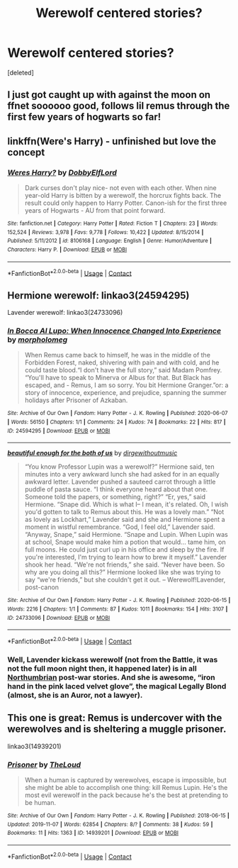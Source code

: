 #+TITLE: Werewolf centered stories?

* Werewolf centered stories?
:PROPERTIES:
:Score: 5
:DateUnix: 1602122349.0
:DateShort: 2020-Oct-08
:FlairText: Request
:END:
[deleted]


** I just got caught up with against the moon on ffnet soooooo good, follows lil remus through the first few years of hogwarts so far!
:PROPERTIES:
:Author: NatAliDenton
:Score: 2
:DateUnix: 1602123194.0
:DateShort: 2020-Oct-08
:END:


** linkffn(Were's Harry) - unfinished but love the concept
:PROPERTIES:
:Author: Leafyeyes417
:Score: 2
:DateUnix: 1602123748.0
:DateShort: 2020-Oct-08
:END:

*** [[https://www.fanfiction.net/s/8106168/1/][*/Weres Harry?/*]] by [[https://www.fanfiction.net/u/1077111/DobbyElfLord][/DobbyElfLord/]]

#+begin_quote
  Dark curses don't play nice- not even with each other. When nine year-old Harry is bitten by a werewolf, the horcrux fights back. The result could only happen to Harry Potter. Canon-ish for the first three years of Hogwarts - AU from that point forward.
#+end_quote

^{/Site/:} ^{fanfiction.net} ^{*|*} ^{/Category/:} ^{Harry} ^{Potter} ^{*|*} ^{/Rated/:} ^{Fiction} ^{T} ^{*|*} ^{/Chapters/:} ^{23} ^{*|*} ^{/Words/:} ^{152,524} ^{*|*} ^{/Reviews/:} ^{3,978} ^{*|*} ^{/Favs/:} ^{9,778} ^{*|*} ^{/Follows/:} ^{10,422} ^{*|*} ^{/Updated/:} ^{8/15/2014} ^{*|*} ^{/Published/:} ^{5/11/2012} ^{*|*} ^{/id/:} ^{8106168} ^{*|*} ^{/Language/:} ^{English} ^{*|*} ^{/Genre/:} ^{Humor/Adventure} ^{*|*} ^{/Characters/:} ^{Harry} ^{P.} ^{*|*} ^{/Download/:} ^{[[http://www.ff2ebook.com/old/ffn-bot/index.php?id=8106168&source=ff&filetype=epub][EPUB]]} ^{or} ^{[[http://www.ff2ebook.com/old/ffn-bot/index.php?id=8106168&source=ff&filetype=mobi][MOBI]]}

--------------

*FanfictionBot*^{2.0.0-beta} | [[https://github.com/FanfictionBot/reddit-ffn-bot/wiki/Usage][Usage]] | [[https://www.reddit.com/message/compose?to=tusing][Contact]]
:PROPERTIES:
:Author: FanfictionBot
:Score: 1
:DateUnix: 1602123773.0
:DateShort: 2020-Oct-08
:END:


** Hermione werewolf: linkao3(24594295)

Lavender werewolf: linkao3(24733096)
:PROPERTIES:
:Author: davidwelch158
:Score: 2
:DateUnix: 1602145145.0
:DateShort: 2020-Oct-08
:END:

*** [[https://archiveofourown.org/works/24594295][*/In Bocca Al Lupo: When Innocence Changed Into Experience/*]] by [[https://www.archiveofourown.org/users/morpholomeg/pseuds/morpholomeg][/morpholomeg/]]

#+begin_quote
  When Remus came back to himself, he was in the middle of the Forbidden Forest, naked, shivering with pain and with cold, and he could taste blood.“I don't have the full story,” said Madam Pomfrey. “You'll have to speak to Minerva or Albus for that. But Black has escaped, and - Remus, I am so sorry. You bit Hermione Granger.”or: a story of innocence, experience, and prejudice, spanning the summer holidays after Prisoner of Azkaban.
#+end_quote

^{/Site/:} ^{Archive} ^{of} ^{Our} ^{Own} ^{*|*} ^{/Fandom/:} ^{Harry} ^{Potter} ^{-} ^{J.} ^{K.} ^{Rowling} ^{*|*} ^{/Published/:} ^{2020-06-07} ^{*|*} ^{/Words/:} ^{56150} ^{*|*} ^{/Chapters/:} ^{1/1} ^{*|*} ^{/Comments/:} ^{24} ^{*|*} ^{/Kudos/:} ^{74} ^{*|*} ^{/Bookmarks/:} ^{22} ^{*|*} ^{/Hits/:} ^{817} ^{*|*} ^{/ID/:} ^{24594295} ^{*|*} ^{/Download/:} ^{[[https://archiveofourown.org/downloads/24594295/In%20Bocca%20Al%20Lupo%20When.epub?updated_at=1597581241][EPUB]]} ^{or} ^{[[https://archiveofourown.org/downloads/24594295/In%20Bocca%20Al%20Lupo%20When.mobi?updated_at=1597581241][MOBI]]}

--------------

[[https://archiveofourown.org/works/24733096][*/beautiful enough for the both of us/*]] by [[https://www.archiveofourown.org/users/dirgewithoutmusic/pseuds/dirgewithoutmusic][/dirgewithoutmusic/]]

#+begin_quote
  “You know Professor Lupin was a werewolf?” Hermione said, ten minutes into a very awkward lunch she had asked for in an equally awkward letter. Lavender pushed a sauteed carrot through a little puddle of pasta sauce. “I think everyone heard about that one. Someone told the papers, or something, right?” “Er, yes,” said Hermione. “Snape did. Which is what I-- I mean, it's related. Oh, I wish you'd gotten to talk to Remus about this. He was a lovely man.” “Not as lovely as Lockhart,” Lavender said and she and Hermione spent a moment in wistful remembrance. “God, I feel old,” Lavender said. “Anyway, Snape,” said Hermione. “Snape and Lupin. When Lupin was at school, Snape would make him a potion that would... tame him, on full moons. He could just curl up in his office and sleep by the fire. If you're interested, I'm trying to learn how to brew it myself.” Lavender shook her head. “We're not friends,” she said. “Never have been. So why are you doing all this?” Hermione looked like she was trying to say “we're friends,” but she couldn't get it out. -- Werewolf!Lavender, post-canon
#+end_quote

^{/Site/:} ^{Archive} ^{of} ^{Our} ^{Own} ^{*|*} ^{/Fandom/:} ^{Harry} ^{Potter} ^{-} ^{J.} ^{K.} ^{Rowling} ^{*|*} ^{/Published/:} ^{2020-06-15} ^{*|*} ^{/Words/:} ^{2216} ^{*|*} ^{/Chapters/:} ^{1/1} ^{*|*} ^{/Comments/:} ^{87} ^{*|*} ^{/Kudos/:} ^{1011} ^{*|*} ^{/Bookmarks/:} ^{154} ^{*|*} ^{/Hits/:} ^{3107} ^{*|*} ^{/ID/:} ^{24733096} ^{*|*} ^{/Download/:} ^{[[https://archiveofourown.org/downloads/24733096/beautiful%20enough%20for%20the.epub?updated_at=1592981900][EPUB]]} ^{or} ^{[[https://archiveofourown.org/downloads/24733096/beautiful%20enough%20for%20the.mobi?updated_at=1592981900][MOBI]]}

--------------

*FanfictionBot*^{2.0.0-beta} | [[https://github.com/FanfictionBot/reddit-ffn-bot/wiki/Usage][Usage]] | [[https://www.reddit.com/message/compose?to=tusing][Contact]]
:PROPERTIES:
:Author: FanfictionBot
:Score: 2
:DateUnix: 1602145161.0
:DateShort: 2020-Oct-08
:END:


*** Well, Lavender kickass werewolf (not from the Battle, it was not the full moon night then, it happened later) is in all [[https://archiveofourown.org/series/103340][Northumbrian]] post-war stories. And she is awesome, “iron hand in the pink laced velvet glove”, the magical Legally Blond (almost, she is an Auror, not a lawyer).
:PROPERTIES:
:Author: ceplma
:Score: 1
:DateUnix: 1602149535.0
:DateShort: 2020-Oct-08
:END:


** This one is great: Remus is undercover with the werewolves and is sheltering a muggle prisoner.

linkao3(14939201)
:PROPERTIES:
:Author: jacdot
:Score: 1
:DateUnix: 1602150435.0
:DateShort: 2020-Oct-08
:END:

*** [[https://archiveofourown.org/works/14939201][*/Prisoner/*]] by [[https://www.archiveofourown.org/users/TheLoud/pseuds/TheLoud][/TheLoud/]]

#+begin_quote
  When a human is captured by werewolves, escape is impossible, but she might be able to accomplish one thing: kill Remus Lupin. He's the most evil werewolf in the pack because he's the best at pretending to be human.
#+end_quote

^{/Site/:} ^{Archive} ^{of} ^{Our} ^{Own} ^{*|*} ^{/Fandom/:} ^{Harry} ^{Potter} ^{-} ^{J.} ^{K.} ^{Rowling} ^{*|*} ^{/Published/:} ^{2018-06-15} ^{*|*} ^{/Updated/:} ^{2019-11-07} ^{*|*} ^{/Words/:} ^{62854} ^{*|*} ^{/Chapters/:} ^{8/?} ^{*|*} ^{/Comments/:} ^{38} ^{*|*} ^{/Kudos/:} ^{59} ^{*|*} ^{/Bookmarks/:} ^{11} ^{*|*} ^{/Hits/:} ^{1363} ^{*|*} ^{/ID/:} ^{14939201} ^{*|*} ^{/Download/:} ^{[[https://archiveofourown.org/downloads/14939201/Prisoner.epub?updated_at=1589669834][EPUB]]} ^{or} ^{[[https://archiveofourown.org/downloads/14939201/Prisoner.mobi?updated_at=1589669834][MOBI]]}

--------------

*FanfictionBot*^{2.0.0-beta} | [[https://github.com/FanfictionBot/reddit-ffn-bot/wiki/Usage][Usage]] | [[https://www.reddit.com/message/compose?to=tusing][Contact]]
:PROPERTIES:
:Author: FanfictionBot
:Score: 1
:DateUnix: 1602150452.0
:DateShort: 2020-Oct-08
:END:
